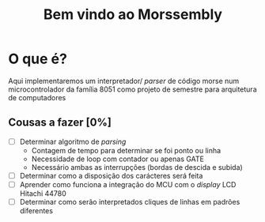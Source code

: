 #+TITLE: Bem vindo ao Morssembly
* O que é?
Aqui implementaremos um interpretador/ /parser/ de código morse num
microcontrolador da família 8051 como projeto de semestre para arquitetura
de computadores

** Cousas a fazer [0%]
   - [ ] Determinar algoritmo de /parsing/
     - Contagem de tempo para determinar se foi ponto ou linha
     - Necessidade de loop com contador ou apenas GATE
     - Necessário ambas as interrupções (bordas de descida e subida)
   - [ ] Determinar como a disposição dos carácteres será feita
   - [ ] Aprender como funciona a integração do MCU com o /display/ LCD Hitachi 44780
   - [ ] Determinar como serão interpretados cliques de linhas em padrões diferentes

   

   
   

